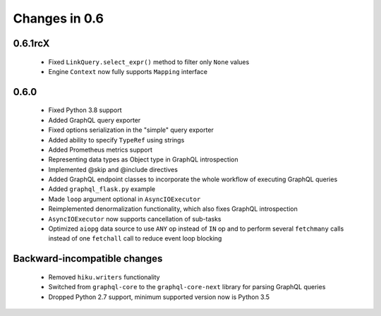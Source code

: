 Changes in 0.6
==============

0.6.1rcX
~~~~~~~~

  - Fixed ``LinkQuery.select_expr()`` method to filter only ``None`` values
  - Engine ``Context`` now fully supports ``Mapping`` interface

0.6.0
~~~~~

  - Fixed Python 3.8 support
  - Added GraphQL query exporter
  - Fixed options serialization in the "simple" query exporter
  - Added ability to specify ``TypeRef`` using strings
  - Added Prometheus metrics support
  - Representing data types as Object type in GraphQL introspection
  - Implemented @skip and @include directives
  - Added GraphQL endpoint classes to incorporate the whole workflow
    of executing GraphQL queries
  - Added ``graphql_flask.py`` example
  - Made ``loop`` argument optional in ``AsyncIOExecutor``
  - Reimplemented denormalization functionality, which also fixes GraphQL
    introspection
  - ``AsyncIOExecutor`` now supports cancellation of sub-tasks
  - Optimized ``aiopg`` data source to use ``ANY`` op instead of ``IN`` op and
    to perform several ``fetchmany`` calls instead of one ``fetchall`` call
    to reduce event loop blocking

Backward-incompatible changes
~~~~~~~~~~~~~~~~~~~~~~~~~~~~~

  - Removed ``hiku.writers`` functionality
  - Switched from ``graphql-core`` to the ``graphql-core-next`` library
    for parsing GraphQL queries
  - Dropped Python 2.7 support, minimum supported version now is Python 3.5
